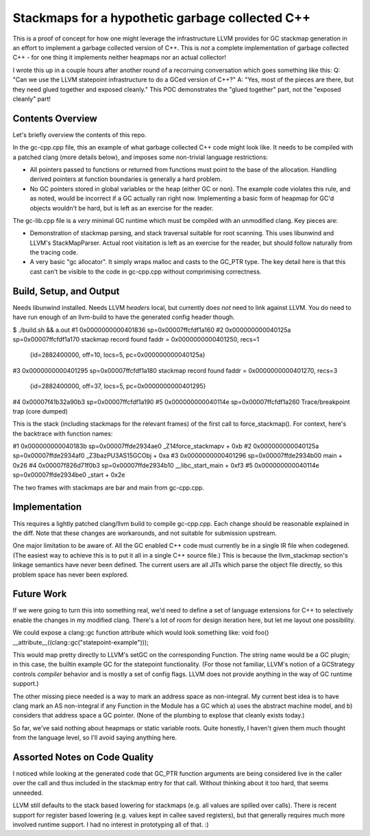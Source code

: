 Stackmaps for a hypothetic garbage collected C++
------------------------------------------------

This is a proof of concept for how one might leverage the infrastructure LLVM provides for GC stackmap generation in an effort to implement a garbage collected version of C++.  This is *not* a complete implementation of garbage collected C++ - for one thing it implements neither heapmaps nor an actual collector!

I wrote this up in a couple hours after another round of a recorruing conversation which goes something like this: Q: "Can we use the LLVM statepoint infrastructure to do a GCed version of C++?"  A: "Yes, most of the pieces are there, but they need glued together and exposed cleanly."  This POC demonstrates the "glued together" part, not the "exposed cleanly" part!

Contents Overview
=================

Let's briefly overview the contents of this repo.

In the gc-cpp.cpp file, this an example of what garbage collected C++ code might look like.  It needs to be compiled with a patched clang (more details below), and imposes some non-trivial language restrictions:

* All pointers passed to functions or returned from functions must point to the base of the allocation.  Handling derived pointers at function boundaries is generally a hard problem.
* No GC pointers stored in global variables or the heap (either GC or non).  The example code violates this rule, and as noted, would be incorrect if a GC actually ran right now.  Implementing a basic form of heapmap for GC'd objects wouldn't be hard, but is left as an exercise for the reader.

The gc-lib.cpp file is a *very* minimal GC runtime which must be compiled with an unmodified clang.  Key pieces are:

* Demonstration of stackmap parsing, and stack traversal suitable for root scanning.  This uses libunwind and LLVM's StackMapParser.  Actual root visitation is left as an exercise for the reader, but should follow naturally from the tracing code.
* A very basic "gc allocator".  It simply wraps malloc and casts to the GC_PTR type.  The key detail here is that this cast can't be visible to the code in gc-cpp.cpp without comprimising correctness.

Build, Setup, and Output
========================

Needs libunwind installed.  Needs LLVM *headers* local, but currently does *not* need to link against LLVM.  You do need to have run enough of an llvm-build to have the generated config header though.

$ ./build.sh && a.out
#1  0x0000000000401836 sp=0x00007ffcfdf1a160
#2  0x000000000040125a sp=0x00007ffcfdf1a170
stackmap record found
faddr = 0x0000000000401250, recs=1
  {id=2882400000, off=10, locs=5, pc=0x000000000040125a}
#3  0x0000000000401295 sp=0x00007ffcfdf1a180
stackmap record found
faddr = 0x0000000000401270, recs=3
  {id=2882400000, off=37, locs=5, pc=0x0000000000401295}
#4  0x00007f41b32a90b3 sp=0x00007ffcfdf1a190
#5  0x000000000040114e sp=0x00007ffcfdf1a260
Trace/breakpoint trap (core dumped)

This is the stack (including stackmaps for the relevant frames) of the first call to force_stackmap().  For context, here's the backtrace with function names:

#1  0x000000000040183b sp=0x00007ffde2934ae0 _Z14force_stackmapv + 0xb
#2  0x000000000040125a sp=0x00007ffde2934af0 _Z3bazPU3AS15GCObj + 0xa
#3  0x0000000000401296 sp=0x00007ffde2934b00 main + 0x26
#4  0x00007f826d71f0b3 sp=0x00007ffde2934b10 __libc_start_main + 0xf3
#5  0x000000000040114e sp=0x00007ffde2934be0 _start + 0x2e

The two frames with stackmaps are bar and main from gc-cpp.cpp.

Implementation
==============

This requires a lightly patched clang/llvm build to compile gc-cpp.cpp.  Each change should be reasonable explained in the diff.  Note that these changes are workarounds, and not suitable for submission upstream.

One major limitation to be aware of.  All the GC enabled C++ code must currently be in a single IR file when codegened.  (The easiest way to achieve this is to put it all in a single C++ source file.)  This is because the llvm_stackmap section's linkage semantics have never been defined.  The current users are all JITs which parse the object file directly, so this problem space has never been explored.

Future Work
===========

If we were going to turn this into something real, we'd need to define a set of language extensions for C++ to selectively enable the changes in my modified clang.  There's a lot of room for design iteration here, but let me layout one possibility.

We could expose a clang::gc function attribute which would look something like:
void foo()  __attribute__((clang::gc("statepoint-example")));

This would map pretty directly to LLVM's setGC on the corresponding Function.  The string name would be a GC plugin; in this case, the builtin example GC for the statepoint functionality.  (For those not familiar, LLVM's notion of a GCStrategy controls *compiler* behavior and is mostly a set of config flags.  LLVM does not provide anything in the way of GC runtime support.)

The other missing piece needed is a way to mark an address space as non-integral.  My current best idea is to have clang mark an AS non-integral if any Function in the Module has a GC which a) uses the abstract machine model, and b) considers that address space a GC pointer.  (None of the plumbing to explose that cleanly exists today.)

So far, we've said nothing about heapmaps or static variable roots.  Quite honestly, I haven't given them much thought from the language level, so I'll avoid saying anything here.



Assorted Notes on Code Quality
==============================

I noticed while looking at the generated code that GC_PTR function arguments are being considered live in the caller over the call and thus included in the stackmap entry for that call.  Without thinking about it too hard, that seems unneeded.

LLVM still defaults to the stack based lowering for stackmaps (e.g. all values are spilled over calls).  There is recent support for register based lowering (e.g. values kept in callee saved registers), but that generally requires much more involved runtime support.  I had no interest in prototyping all of that.  :)
